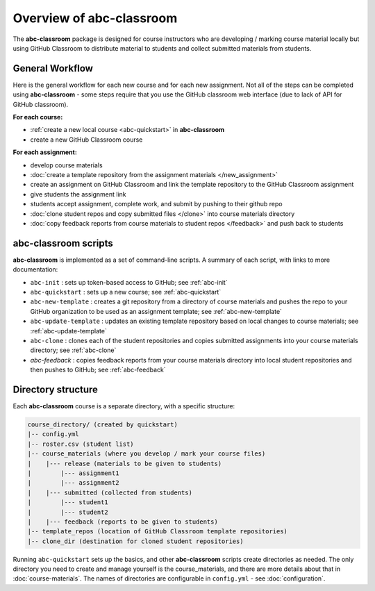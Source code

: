 Overview of abc-classroom
-------------------------

The **abc-classroom** package is designed for course instructors who are developing / marking course material locally but using GitHub Classroom to distribute material to students and collect submitted materials from students.

General Workflow
================

Here is the general workflow for each new course and for each new assignment.
Not all of the steps can be completed using **abc-classroom** - some steps
require that you use the GitHub classroom web interface (due to lack of API
for GitHub classroom).

**For each course:**

* :ref:`create a new local course <abc-quickstart>` in **abc-classroom**
* create a new GitHub Classroom course

**For each assignment:**

* develop course materials
* :doc:`create a template repository from the assignment materials </new_assignment>`
* create an assignment on GitHub Classroom and link the template repository to the GitHub Classroom assignment
* give students the assignment link
* students accept assignment, complete work, and submit by pushing to their github repo
* :doc:`clone student repos and copy submitted files </clone>` into course materials directory
* :doc:`copy feedback reports from course materials to student repos </feedback>` and push back to students

abc-classroom scripts
=====================

**abc-classroom** is implemented as a set of command-line scripts. A summary of
each script, with links to more documentation:

* ``abc-init`` : sets up token-based access to GitHub; see :ref:`abc-init`
* ``abc-quickstart`` : sets up a new course; see :ref:`abc-quickstart`
* ``abc-new-template`` : creates a git repository from a directory of course materials and pushes the repo to your GitHub organization to be used as an assignment template; see :ref:`abc-new-template`
* ``abc-update-template`` : updates an existing template repository based on local changes to course materials; see :ref:`abc-update-template`
* ``abc-clone`` : clones each of the student repositories and copies submitted assignments into your course materials directory; see :ref:`abc-clone`
* `abc-feedback` : copies feedback reports from your course materials directory into local student repositories and then pushes to GitHub; see :ref:`abc-feedback`

Directory structure
===================

Each **abc-classroom** course is a separate directory, with a specific structure:

.. code-block:: bash

  course_directory/ (created by quickstart)
  |-- config.yml
  |-- roster.csv (student list)
  |-- course_materials (where you develop / mark your course files)
  |    |--- release (materials to be given to students)
  |        |--- assignment1
  |        |--- assignment2
  |    |--- submitted (collected from students)
  |        |--- student1
  |        |--- student2
  |    |--- feedback (reports to be given to students)
  |-- template_repos (location of GitHub Classroom template repositories)
  |-- clone_dir (destination for cloned student repositories)


Running ``abc-quickstart`` sets up the basics, and
other **abc-classroom** scripts create directories as needed. The only directory you need to create and manage yourself is the course_materials, and there are more details about that in :doc:`course-materials`. The names of
directories are configurable in ``config.yml`` - see :doc:`configuration`.
